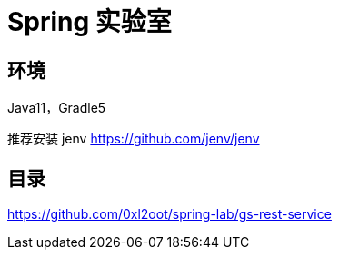 = Spring 实验室

== 环境

Java11，Gradle5

推荐安装 jenv https://github.com/jenv/jenv

== 目录

https://github.com/0xl2oot/spring-lab/gs-rest-service



